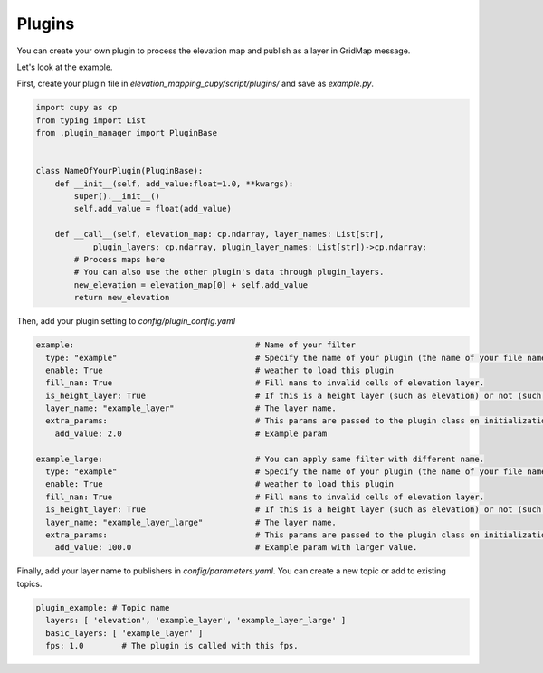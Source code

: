 .. _plugins:

Plugins
******************************************************************


You can create your own plugin to process the elevation map and publish as a layer in GridMap message.

Let's look at the example.

First, create your plugin file in `elevation_mapping_cupy/script/plugins/` and save as `example.py`.

.. code-block:: python

  import cupy as cp
  from typing import List
  from .plugin_manager import PluginBase


  class NameOfYourPlugin(PluginBase):
      def __init__(self, add_value:float=1.0, **kwargs):
          super().__init__()
          self.add_value = float(add_value)

      def __call__(self, elevation_map: cp.ndarray, layer_names: List[str],
              plugin_layers: cp.ndarray, plugin_layer_names: List[str])->cp.ndarray:
          # Process maps here
          # You can also use the other plugin's data through plugin_layers.
          new_elevation = elevation_map[0] + self.add_value
          return new_elevation

Then, add your plugin setting to `config/plugin_config.yaml`

.. code-block:: yaml

  example:                                      # Name of your filter
    type: "example"                             # Specify the name of your plugin (the name of your file name).
    enable: True                                # weather to load this plugin
    fill_nan: True                              # Fill nans to invalid cells of elevation layer.
    is_height_layer: True                       # If this is a height layer (such as elevation) or not (such as traversability)
    layer_name: "example_layer"                 # The layer name.
    extra_params:                               # This params are passed to the plugin class on initialization.
      add_value: 2.0                            # Example param

  example_large:                                # You can apply same filter with different name.
    type: "example"                             # Specify the name of your plugin (the name of your file name).
    enable: True                                # weather to load this plugin
    fill_nan: True                              # Fill nans to invalid cells of elevation layer.
    is_height_layer: True                       # If this is a height layer (such as elevation) or not (such as traversability)
    layer_name: "example_layer_large"           # The layer name.
    extra_params:                               # This params are passed to the plugin class on initialization.
      add_value: 100.0                          # Example param with larger value.


Finally, add your layer name to publishers in `config/parameters.yaml`. You can create a new topic or add to existing topics.

.. code-block:: yaml

    plugin_example: # Topic name
      layers: [ 'elevation', 'example_layer', 'example_layer_large' ]
      basic_layers: [ 'example_layer' ]
      fps: 1.0        # The plugin is called with this fps.




